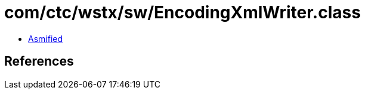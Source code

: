 = com/ctc/wstx/sw/EncodingXmlWriter.class

 - link:EncodingXmlWriter-asmified.java[Asmified]

== References

